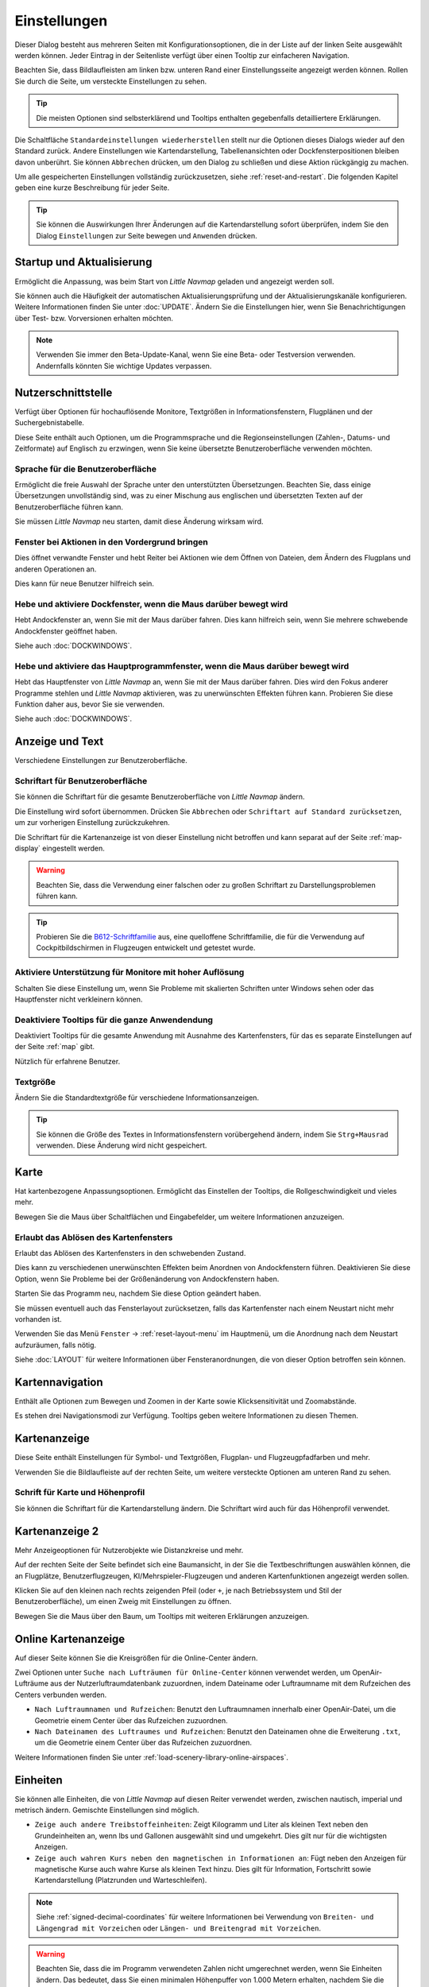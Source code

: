 |Options| Einstellungen
------------------------------

Dieser Dialog besteht aus mehreren Seiten mit Konfigurationsoptionen,
die in der Liste auf der linken Seite ausgewählt werden können. Jeder
Eintrag in der Seitenliste verfügt über einen Tooltip zur einfacheren
Navigation.

Beachten Sie, dass Bildlaufleisten am linken bzw. unteren Rand einer Einstellungsseite angezeigt werden können.
Rollen Sie durch die Seite, um versteckte Einstellungen zu sehen.

.. tip::

        Die meisten Optionen sind selbsterklärend und Tooltips enthalten gegebenfalls detailliertere Erklärungen.

Die Schaltfläche ``Standardeinstellungen wiederherstellen`` stellt nur
die Optionen dieses Dialogs wieder auf den Standard zurück. Andere
Einstellungen wie Kartendarstellung, Tabellenansichten oder
Dockfensterpositionen bleiben davon unberührt. Sie können ``Abbrechen``
drücken, um den Dialog zu schließen und diese Aktion rückgängig zu
machen.

Um alle gespeicherten Einstellungen vollständig zurückzusetzen, siehe
:ref:`reset-and-restart`. Die folgenden Kapitel geben
eine kurze Beschreibung für jeder Seite.

.. tip::

     Sie können die Auswirkungen Ihrer Änderungen auf die Kartendarstellung
     sofort überprüfen, indem Sie den Dialog ``Einstellungen`` zur Seite bewegen
     und ``Anwenden`` drücken.

.. _startup:

|Startup Icon| Startup und Aktualisierung
~~~~~~~~~~~~~~~~~~~~~~~~~~~~~~~~~~~~~~~~~~

Ermöglicht die Anpassung, was beim Start von *Little Navmap* geladen und
angezeigt werden soll.

Sie können auch die Häufigkeit der automatischen Aktualisierungsprüfung
und der Aktualisierungskanäle konfigurieren. Weitere Informationen
finden Sie unter :doc:`UPDATE`. Ändern Sie
die Einstellungen hier, wenn Sie Benachrichtigungen über Test- bzw. Vorversionen
erhalten möchten.

.. note::

    Verwenden Sie immer den Beta-Update-Kanal, wenn Sie eine Beta- oder Testversion verwenden.
    Andernfalls könnten Sie wichtige Updates verpassen.

.. _user-interface:

|User Interface Icon| Nutzerschnittstelle
~~~~~~~~~~~~~~~~~~~~~~~~~~~~~~~~~~~~~~~~~~

Verfügt über Optionen für hochauflösende Monitore, Textgrößen in
Informationsfenstern, Flugplänen und der Suchergebnistabelle.

Diese Seite enthält auch Optionen, um die Programmsprache und
die Regionseinstellungen (Zahlen-, Datums- und Zeitformate) auf
Englisch zu erzwingen, wenn Sie keine übersetzte Benutzeroberfläche
verwenden möchten.

Sprache für die Benutzeroberfläche
^^^^^^^^^^^^^^^^^^^^^^^^^^^^^^^^^^^^^^^^^^^^^^^^^^^^

Ermöglicht die freie Auswahl der Sprache unter den unterstützten Übersetzungen.
Beachten Sie, dass einige Übersetzungen unvollständig sind, was zu einer Mischung aus englischen und übersetzten Texten auf der Benutzeroberfläche führen kann.

Sie müssen *Little Navmap* neu starten, damit diese Änderung wirksam wird.

Fenster bei Aktionen in den Vordergrund bringen
^^^^^^^^^^^^^^^^^^^^^^^^^^^^^^^^^^^^^^^^^^^^^^^^^^^^^^^^^^^^^^^^^^^^^^^^^^^^^^^^^^^^^^^^^^^^

Dies öffnet verwandte Fenster und hebt Reiter bei Aktionen wie dem Öffnen von Dateien, dem Ändern des Flugplans und anderen Operationen an.

Dies kann für neue Benutzer hilfreich sein.

Hebe und aktiviere Dockfenster, wenn die Maus darüber bewegt wird
^^^^^^^^^^^^^^^^^^^^^^^^^^^^^^^^^^^^^^^^^^^^^^^^^^^^^^^^^^^^^^^^^^^^^^^^^^^^^^^^^^^^^^^^^^^^

Hebt Andockfenster an, wenn Sie mit der Maus darüber fahren. Dies kann hilfreich sein, wenn Sie mehrere schwebende Andockfenster geöffnet haben.

Siehe auch :doc:`DOCKWINDOWS`.

Hebe und aktiviere das Hauptprogrammfenster, wenn die Maus darüber bewegt wird
^^^^^^^^^^^^^^^^^^^^^^^^^^^^^^^^^^^^^^^^^^^^^^^^^^^^^^^^^^^^^^^^^^^^^^^^^^^^^^^^^^^^^^^^^^^^

Hebt das Hauptfenster von *Little Navmap* an, wenn Sie mit der Maus darüber fahren.
Dies wird den Fokus anderer Programme stehlen und *Little Navmap* aktivieren, was zu unerwünschten Effekten führen kann.
Probieren Sie diese Funktion daher aus, bevor Sie sie verwenden.

Siehe auch :doc:`DOCKWINDOWS`.

.. _display-and-text:

|Display and Text Icon| Anzeige und Text
~~~~~~~~~~~~~~~~~~~~~~~~~~~~~~~~~~~~~~~~~

Verschiedene Einstellungen zur Benutzeroberfläche.

Schriftart für Benutzeroberfläche
^^^^^^^^^^^^^^^^^^^^^^^^^^^^^^^^^^^^^^^^^^^^^^^^^^^^

Sie können die Schriftart für die gesamte Benutzeroberfläche von *Little Navmap* ändern.

Die Einstellung wird sofort übernommen. Drücken Sie ``Abbrechen`` oder ``Schriftart auf Standard zurücksetzen``, um zur vorherigen Einstellung zurückzukehren.

Die Schriftart für die Kartenanzeige ist von dieser Einstellung nicht betroffen und kann separat auf der Seite :ref:`map-display` eingestellt werden.

.. warning::

      Beachten Sie, dass die Verwendung einer falschen oder zu großen Schriftart zu Darstellungsproblemen führen kann.

.. tip::

        Probieren Sie die `B612-Schriftfamilie <https://b612-font.com/>`__ aus,
        eine quelloffene Schriftfamilie, die für die Verwendung auf Cockpitbildschirmen in Flugzeugen entwickelt und getestet wurde.


Aktiviere Unterstützung für Monitore mit hoher Auflösung
^^^^^^^^^^^^^^^^^^^^^^^^^^^^^^^^^^^^^^^^^^^^^^^^^^^^^^^^^^^^^^^

Schalten Sie diese Einstellung um, wenn Sie Probleme mit skalierten Schriften unter Windows sehen oder das Hauptfenster nicht verkleinern können.

Deaktiviere Tooltips für die ganze Anwendendung
^^^^^^^^^^^^^^^^^^^^^^^^^^^^^^^^^^^^^^^^^^^^^^^^^^^^

Deaktiviert Tooltips für die gesamte Anwendung mit Ausnahme des Kartenfensters, für das es separate Einstellungen auf der Seite :ref:`map` gibt.

Nützlich für erfahrene Benutzer.

Textgröße
^^^^^^^^^^^^^^^^^^^^^^^^^^^^^^^^^^^^^^^^^^^^^^^^^^^^

Ändern Sie die Standardtextgröße für verschiedene Informationsanzeigen.

.. tip::

   Sie können die Größe des Textes in Informationsfenstern vorübergehend ändern, indem Sie ``Strg+Mausrad`` verwenden.
   Diese Änderung wird nicht gespeichert.

.. _map:

|Map Icon| Karte
~~~~~~~~~~~~~~~~~~~~

Hat kartenbezogene Anpassungsoptionen. Ermöglicht das Einstellen der
Tooltips, die Rollgeschwindigkeit und vieles mehr.

Bewegen Sie die Maus über Schaltflächen und Eingabefelder, um weitere Informationen anzuzeigen.

.. _map-undock:

Erlaubt das Ablösen des Kartenfensters
^^^^^^^^^^^^^^^^^^^^^^^^^^^^^^^^^^^^^^^^

Erlaubt das Ablösen des Kartenfensters in den schwebenden Zustand.

Dies kann zu verschiedenen unerwünschten Effekten beim Anordnen von Andockfenstern führen.
Deaktivieren Sie diese Option, wenn Sie Probleme bei der Größenänderung von Andockfenstern haben.

Starten Sie das Programm neu, nachdem Sie diese Option geändert haben.

Sie müssen eventuell auch das Fensterlayout zurücksetzen, falls das Kartenfenster nach einem Neustart nicht mehr vorhanden ist.

Verwenden Sie das Menü ``Fenster`` -> :ref:`reset-layout-menu` im Hauptmenü, um die Anordnung nach dem
Neustart aufzuräumen, falls nötig.

Siehe :doc:`LAYOUT` für weitere Informationen über Fensteranordnungen, die von dieser Option betroffen sein können.

.. _map-navigation:

|Map Navigation Icon| Kartennavigation
~~~~~~~~~~~~~~~~~~~~~~~~~~~~~~~~~~~~~~~~~~~~~~~

Enthält alle Optionen zum Bewegen und Zoomen in der Karte sowie
Klicksensitivität und Zoomabstände.

Es stehen drei Navigationsmodi zur Verfügung. Tooltips geben weitere
Informationen zu diesen Themen.

.. _map-display:

|Map Display Icon| Kartenanzeige
~~~~~~~~~~~~~~~~~~~~~~~~~~~~~~~~

Diese Seite enthält Einstellungen für Symbol- und Textgrößen,
Flugplan- und Flugzeugpfadfarben und mehr.

Verwenden Sie die Bildlaufleiste auf der rechten Seite, um weitere versteckte Optionen am unteren Rand zu sehen.

Schrift für Karte und Höhenprofil
^^^^^^^^^^^^^^^^^^^^^^^^^^^^^^^^^^^^^^^^

Sie können die Schriftart für die Kartendarstellung ändern. Die Schriftart wird auch für das Höhenprofil verwendet.

.. _map-display-2:

|Map Display 2 Icon| Kartenanzeige 2
~~~~~~~~~~~~~~~~~~~~~~~~~~~~~~~~~~~~~

Mehr Anzeigeoptionen für Nutzerobjekte wie Distanzkreise und mehr.

Auf der rechten Seite der Seite befindet sich eine Baumansicht, in der
Sie die Textbeschriftungen auswählen können, die an Flugplätze,
Benutzerflugzeugen, KI/Mehrspieler-Flugzeugen und anderen
Kartenfunktionen angezeigt werden sollen.

Klicken Sie auf den kleinen nach rechts zeigenden Pfeil (oder ``+``, je nach Betriebssystem und Stil der Benutzeroberfläche), um einen Zweig mit Einstellungen zu öffnen.

Bewegen Sie die Maus über den Baum, um Tooltips mit weiteren Erklärungen anzuzeigen.

.. _map-display-online:

|Map Display Online Icon| Online Kartenanzeige
~~~~~~~~~~~~~~~~~~~~~~~~~~~~~~~~~~~~~~~~~~~~~~~

Auf dieser Seite können Sie die Kreisgrößen für die Online-Center ändern.

Zwei Optionen unter ``Suche nach Lufträumen für Online-Center`` können
verwendet werden, um OpenAir-Lufträume aus der Nutzerluftraumdatenbank
zuzuordnen, indem Dateiname oder Luftraumname mit dem Rufzeichen des Centers
verbunden werden.

-  ``Nach Luftraumnamen und Rufzeichen``: Benutzt den Luftraumnamen
   innerhalb einer OpenAir-Datei, um die Geometrie einem Center über das Rufzeichen zuzuordnen.
-  ``Nach Dateinamen des Luftraumes und Rufzeichen``: Benutzt den
   Dateinamen ohne die Erweiterung ``.txt``, um die Geometrie
   einem Center über das Rufzeichen zuzuordnen.

Weitere Informationen finden Sie unter :ref:`load-scenery-library-online-airspaces`.

.. _units:

|Units Icon| Einheiten
~~~~~~~~~~~~~~~~~~~~~~~~~~~~~~

Sie können alle Einheiten, die von *Little Navmap* auf diesen
Reiter verwendet werden, zwischen nautisch, imperial und metrisch
ändern. Gemischte Einstellungen sind möglich.

-  ``Zeige auch andere Treibstoffeinheiten``: Zeigt Kilogramm und Liter
   als kleinen Text neben den Grundeinheiten an, wenn lbs und Gallonen
   ausgewählt sind und umgekehrt. Dies gilt nur für die wichtigsten
   Anzeigen.
-  ``Zeige auch wahren Kurs neben den magnetischen in Informationen an``:
   Fügt neben den Anzeigen für magnetische Kurse auch wahre Kurse
   als kleinen Text hinzu. Dies gilt für Information, Fortschritt sowie
   Kartendarstellung (Platzrunden und Warteschleifen).

.. note::

       Siehe :ref:`signed-decimal-coordinates` für weitere Informationen bei Verwendung von ``Breiten- und Längengrad mit Vorzeichen``
       oder ``Längen- und Breitengrad mit Vorzeichen``.

.. warning::

      Beachten Sie, dass die im Programm verwendeten Zahlen nicht umgerechnet werden, wenn Sie
      Einheiten ändern. Das bedeutet, dass Sie einen minimalen Höhenpuffer
      von 1.000 Metern erhalten, nachdem Sie die Einstellung ``Höhe`` von
      Fuß auf Meter geändert haben. Dies gilt auch für die Flugplanhöhe. Deshalb sollten Sie
      nicht vergessen, diese Zahlen nach dem Wechsel der Einheiten anzupassen.

.. _simulator-aircraft:

|Simulator Aircraft Icon| Simulatorflugzeug
~~~~~~~~~~~~~~~~~~~~~~~~~~~~~~~~~~~~~~~~~~~~

Ermöglicht die Änderung verschiedener Aspekte rund um die Anzeige des Benutzerflugzeugs
während des Fluges. Alle Einstellungen, die zu einer flüssigeren Darstellung des Flugzeugs führen, verbrauchen mehr CPU-Leistung und können möglicherweise zu Stottern im Simulator führen.

.. _aircraft-centering-options:

Zentrieren des Nutzerflugzeuges
^^^^^^^^^^^^^^^^^^^^^^^^^^^^^^^^^^^^^^^^^^^^^^^^^^^^

In diesem Kapitel werden die verschiedenen Optionen zum Ändern der Kartenaktualisierungen während des Fluges erläutert.
Die Idee ist, das manuelle Rollen oder Zoomen während des Steuerns des Flugzeugs so weit wie möglich zu reduzieren.

Lesen Sie die folgenden Kapitel, wenn Sie das Verhalten verwirrend finden (z.B. Karte springt unerwartet). Ansonsten belassen Sie die Standardwerte.

.. _simulator-aircraft-center-wp:

Zentriere Karte auf Flugzeug und nächsten Wegpunkt des Flugplanes
'''''''''''''''''''''''''''''''''''''''''''''''''''''''''''''''''''''''''

Standardmäßig aktiviert.

Die Karte wird gezoomt, um sowohl das Flugzeug als auch den nächsten aktiven Wegpunkt
auf dem Flugplan anzuzeigen, wenn dies während des Fluges aktiviert ist. *Little Navmap* verwendet
mehrere Kriterien, um die Kartenaktualisierung in diesem Modus zu minimieren.

Die Karte fällt auf den Standardmodus der einfachen Zentrierung des
Flugzeugs zurück, wenn eine der folgenden Bedingungen erfüllt ist:

- Kein Flugplan geladen.
- Das Luftfahrzeug befindet sich am Boden (kein aktiver magentafarbener Abschnitt).
- Die Entfernung des Luftfahrzeugs zum Flugplan beträgt mehr als 40 NM (der aktive magentafarbene Abschnitt verschwindet).

.. _simulator-aircraft-move-constantly:

Boxmodus nicht zum Folgen des Flugzeuges verwenden. Karte konstant bewegen.
'''''''''''''''''''''''''''''''''''''''''''''''''''''''''''''''''''''''''''''''

Standardmäßig deaktiviert.

Die Karte wird dem Flugzeug ständig folgen, wenn sie aktiviert ist. Dies wird auch für ``Zentriere Karte auf Flugzeug und nächsten Wegpunkt des Flugplanes`` verwendet.

Diese Option bewirkt, dass *Little Navmap* während des Fluges mehr CPU-Ressourcen verbraucht.

.. _simulator-aircraft-scroll-box:

Größe der Scrollbox für das Simulatorflugzeug (Prozent von Kartengröße)
'''''''''''''''''''''''''''''''''''''''''''''''''''''''''''''''''''''''''

Kleinere Werte halten das Flugzeug zentriert und bewegen die Karte häufiger. Größere Werte aktualisieren die Karte nur, wenn das Flugzeug die Kartengrenze erreicht.

Diese Einstellung wird nur verwendet, wenn die einfache Flugzeugzentrierung aktiviert ist. Siehe oben für Details.

.. _simulator-aircraft-keep-active:

Zurück zum aktiven Abschnitt in der Flugplantabelle nach der Zeit unten
'''''''''''''''''''''''''''''''''''''''''''''''''''''''''''''''''''''''''

Der aktive (magentafarbene) Flugplanabschnitt wird an den Anfang der Flugplantabelle verschoben, wenn eine neuer Abschnitt aktiviert wird und es für den angegebenen Zeitraum keine Interaktion mit der Tabelle gibt.

.. _simulator-aircraft-clear-selection:

Lösche Auswahl in der Flugplantabelle nach untenstehender Zeit
'''''''''''''''''''''''''''''''''''''''''''''''''''''''''''''''''''''''''

Die Auswahl in der Flugplantabelle und die Hervorhebungen auf der Karte werden gelöscht, wenn für die angegebene Zeitspanne keine Interaktion mit der Tabelle stattgefunden hat.

.. _simulator-aircraft-allow-scroll-zoom:

Scrollen und Zoomen in der Karte erlauben und nach der Zeit unten zum Flugzeug zurück springen
''''''''''''''''''''''''''''''''''''''''''''''''''''''''''''''''''''''''''''''''''''''''''''''''''

Standardmäßig aktiviert.

Diese Einstellung ermöglicht es dem Benutzer, sich auf der Karte zu bewegen.

Die beiden folgenden Punkte erklären das Verhalten des Programms in Abhängigkeit davon, ob diese Option aktiviert ist oder nicht.

#. **Scrollen zulassen aktiv:**

   Die Karte wird aufhören, dem Flugzeug für die angegebene Zeit zu folgen, wenn der Benutzer
   eine Interaktion mit der Karte durchführt, wie z.B. Rollen oder Zoomen. Sie können
   so schnell das Ziel oder Ihren Gesamtfortschritt überprüfen.
   Nachdem Sie aufgehört haben, sich zu bewegen, folgt *Little Navmap* wieder Ihrem
   Flugzeug.

   Diese Option wird auch in :doc:`PROFILE` verwendet.

   .. note::

        Beachten Sie, dass spezielle Gesten erkannt werden, wenn Sie den einfachen Flugzeug-Zentrierungs-Modus verwenden
        (``Karte auf Flugzeug und nächsten Flugplanwegpunkt zentrieren`` deaktiviert) oder wenn *Little Navmap*
        auf diesen Modus zurückgreift (siehe oben):

        #. Das Benutzen des Mausrades, der ``+`` und ``-`` Taste oder einer anderen Methode **zum Zoomen** behält den Zoomabstand bei. Das Flugzeug ist immer noch zentriert, aber der
           neue Zoom-Abstand wird verwendet.
        #. Um sich umzusehen, indem man **zuerst** die Kartenansicht mit der Maus, den Cursor
           Tasten oder einer anderen Bewegung ändert:
           Dadurch wird die letzte Position **und** der Zoom-Abstand gespeichert.
           Sie können beliebige Kartenbewegungen durchführen und *Little Navmap* springt zurück zur
           die letzte Position und stellt die Zoomdistanz wieder her, bei der Sie die Bewegung begonnen haben.

        Das Gleiche gilt ab Punkt zwei, wenn Sie zu Flugplätze, Navigationshilfen oder
        andere Objekte per Doppelklick, Kontextmenü (``Auf der Karte zeigen``) oder Karten
        Link anschauen.

   Schalten Sie |Center Aircraft| ``Flugzeug zentrieren`` ein und aus, wenn Sie feststellen, dass
   die Karte an die falsche Position zurückspringt.

#. **Scrolling nicht aktiv zulassen:**

   Die Karte folgt ständig dem Flugzeug und erlaubt keine Bewegung von ihm weg.

   Die Flugzeugzentrierung wird ausgeschaltet, wenn Sie eine der
   folgenden Funktionen benutzen:

   - Doppelklicken in eine Tabellenansicht oder Kartendarstellung, um einen Flugplatz
     oder eine Navigationshilfe anzuzeigen.
   - Kontextmenüpunkt ``Auf der Karte anzeigen``.
   - ``Gehe zur Heimposition`` oder ``Gehe zum Zentrum der Distanzsuche``.
   - Link ``Karte`` im ``Informations``-Dockfenster.
   - ``Flugplan anzeigen``, wenn manuell ausgewählt, oder automatisch nach
     Laden eines Flugplans.
   - Zentrieren einer Google Earth KML/KMZ-Datei nach dem Laden

   Dies erlaubt eine schnelle Inspektion eines Flugplatzes oder einer Navigationshilfe während des Fluges. Um
   das Flugzeug wieder anzuzeigen, verwenden Sie ``Map Position Back`` (:ref:`map-position-back-forward`) oder aktivieren Sie
   :ref:`center-aircraft` wieder.

Springe nach dieser Zeit zum Flugzeug zurück und nehme Flugzeugverfolgung wieder auf
''''''''''''''''''''''''''''''''''''''''''''''''''''''''''''''''''''''''''''''''''''''''''

Zeit, bis die Flugzeugverfolgung nach einer beliebigen Karteninteraktion wie Scrollen oder Zoomen wieder aktiviert wird.


.. _flight-plan:

|Flight Plan| Flugplan
~~~~~~~~~~~~~~~~~~~~~~

Hier können Sie Einstellungen für die Flugplanberechnung vornehmen oder
den Standarddateinamen für das Speichern von Flugplänen ändern.


.. _flight-plan-avoid-overwrite:

Überschreiben von Flugplänen mit veränderten Start und Ziel vermeiden
^^^^^^^^^^^^^^^^^^^^^^^^^^^^^^^^^^^^^^^^^^^^^^^^^^^^^^^^^^^^^^^^^^^^^^^^^^^^^^^^^^^^^^^^^^^^^^^^

Aktivieren Sie diese Option, um das Überschreiben von LNMPLN-Dateien mit falschen Flugplänen nach einer Änderung von Abflug, Ziel oder einem anderen in der Flugplandatei verwendeten Parameter zu vermeiden.

Der Dialog :ref:`save-flight-plan-as` wird angezeigt, anstatt den aktuellen Flugplan zu überschreiben, wenn Sie z.B. die Route umkehren.

.. _Flugplan-Muster:

Muster für Standardflugplannamen
^^^^^^^^^^^^^^^^^^^^^^^^^^^^^^^^^^^^^^^^^^^^^^^^^^^^^^^^^^^^^^^^^^^^^^^^^^^^^^

Ermöglicht das Anpassen des Standard-Dateinamens, der beim ersten Speichern von LNMPLN und beim Export einiger Formate vorgeschlagen bzw. benutzt wird.

Fehlermeldungen und ein Beispiel werden unterhalb des Eingabefeldes angezeigt.

Dies gilt für neue Dateinamen beim Speichern von LNMPLN, FSX, Prepar3D, FlightGear oder MSFS Flugplänen.
Die Dateisuffixe wie ``.lnmpln``, ``.pln`` oder ``.fgfp`` werden automatisch angehängt.

Exportformate wie X-Plane FMS, die einen bestimmten Kurznamen benötigen, halten sich nicht an diese Einstellung.

Beachten Sie, dass bei PLN-Dateien für den Microsoft Flight Simulator 2020 die Sonderzeichen wie Umlaute entfernt werden, da der Simulator Dateien mit diesen als Teil des Namens nicht laden kann.

Der Standardwert ist ``PLANTYPE DEPARTNAME (DEPARTIDENT) bis DESTNAME (DESTIDENT)``.

Das Eingabefeld fällt auf den Standardwert zurück, wenn es leer gelassen wird oder Fehler enthält.

Die folgenden Variablen werden erkannt:

- ``PLANTYPE``: Text ``IFR`` oder ``VFR`` in Abhängigkeit von :ref:`flight-plan-type`.
- ``DEPARTIDENT``: Kennung des Startflugplatzes
- ``ABFLUGNAME``: Name des Startflugplatzes
- ``DESTIDENT``: Zielflugplatz Kennung-Code
- ``ZIELNAME``: Name des Zielflugplatzes
- ``CRUISEALT``: Reiseflughöhe in der gewählten Einheit (Meter oder Fuß).

Alle Variablen müssen in Großbuchstaben eingegeben werden.

Kurz
'''''''''''''''

Diese Schaltfläche setzt das Muster der Flugplandatei auf den Kurznamen ``DEPARTIDENT DESTIDENT``.

Beispiel: ``EDDF LIRF.lnmpln``.

Lang
'''''''''''''''''''

Diese Schaltfläche setzt das Muster der Flugplandatei auf den langen Namen ``PLANTYPE DEPARTNAME (DEPARTIDENT) to DESTNAME (DESTIDENT)``.

Beispiel: ``IFR Frankfurt am Main (EDDF) nach Fiumicino (LIRF).lnmpln``.

Ignoriere Deklinationswerte von Funknavigationshilfen
^^^^^^^^^^^^^^^^^^^^^^^^^^^^^^^^^^^^^^^^^^^^^^^^^^^^^^^^^^^^^^^^^^^^^^^^^^^^^^

Dies betrifft die Berechnung des magnetischen Kurses in Flugplänen.

*Little Navmap* berechnet den magnetischen Kurs basierend auf der Umgebung und ignoriert den VOR-Deklinationswert, wenn diese Option aktiviert ist.
Die Stationsdeklination wird normalerweise verwendet, wenn ein Kurs **zu** und **von** einem VOR berechnet wird.

Dies kann zu falschen Kurswerten führen, wenn die Kalibrierung eines VORs sehr alt ist und sich von der Deklination in der Umgebung unterscheidet.
Letztere wird aus Simulatordateien abgeleitet oder auf Basis des (`WMM <https://en.wikipedia.org/wiki/World_Magnetic_Model>`__) berechnet.

Benutzen Sie diese Einstellung, wenn Sie sich beim Fliegen auf GPS verlassen.

Siehe auch :ref:`flightplan-magnetic-declination`.

.. _weather:

|Weather| Wetter
~~~~~~~~~~~~~~~~

Wählen Sie, welche Wetterdienste verwendet werden sollen, um METAR für Flugplätze im Informationsfenster und in den Karten-Tooltips zu holen und anzuzeigen.

Der Wettertyp ``Flugsimulator`` zeigt entweder das Wetter aus der FSX- oder P3D-Verbindung oder aus der X-Plane Wetterdatei ``METAR.rwx`` an.

Beachten Sie, dass dies für den Microsoft Flight Simulator 2020 nicht unterstützt wird.

Das Wetter für einen Dienst wird nicht heruntergeladen, wenn Sie den Dienst für Tooltips und Informationsfelder deaktivieren.

Das Online-Wetter wird alle zehn Minuten heruntergeladen und aktualisiert.

.. _weather-files:

|Weather Files| Wetterdateien
~~~~~~~~~~~~~~~~~~~~~~~~~~~~~~

*Active Sky* kann nur ausgewählt werden, wenn entweder *Active Sky
Next*, *AS16* oder *Active Sky for Prepar3D v4* installiert sind oder
die Wetterdatei direkt ausgewählt wird. Die direkte Auswahl der
Wetterdatei für *Active Sky* kann nützlich sein, wenn Sie ein vernetztes
Setup ausführen. Verwenden Sie Windows-Freigaben oder einen
Cloud-Service, um Zugriff vom Netzwerkcomputer auf die Datei zu
erhalten.

Die URLs verschiedener Wetterdienste können geändert werden, wenn Sie
eine andere Quelle verwenden möchten. In der Regel besteht keine
Notwendigkeit, diese Werte zu ändern.

Sie können den Pfad zur X-Plane-Wetterdatei ändern, wenn Sie diese über
eine Netzwerkfreigabe auf einen entfernten Computer laden möchten.

Mit den Test-Schalflächen für die Online-Wetterdienste kann auch
herausgefunden werden, ob *Little Navmap* eine Verbindung zum Internet
herstellen kann. Überprüfen Sie Ihre Firewall-Einstellungen, wenn diese
fehlschlagen.

Standarwerte für die Web-Adressen:

-  NOAA Wetter-Adresse: ``https://tgftp.nws.noaa.gov/data/observations/metar/cycles/%1Z.TXT``
-  VATSIM Wetter-Adresse: ``https://metar.vatsim.net/metar.php?id=ALL``
-  IVAO Wetter-Adresse: ``http://wx.ivao.aero/metar.php``
-  NOAA Wind-Adresse: ``https://nomads.ncep.noaa.gov/cgi-bin/filter_gfs_1p00.pl``

.. note::

     Einige Dienste können in seltenen Fällen für Stunden oder sogar ein oder zwei Tage unterbrochen sein.
     *Little Navmap* zeigt Fehlermeldungen an, wenn dies der Fall ist.

     Überprüfen Sie Ihren Internetzugang, aber ignorieren Sie diese Meldungen ansonsten, wenn das Problem längere Zeit nicht auftritt.

.. _online-flying:

|Online Flying| Online fliegen
~~~~~~~~~~~~~~~~~~~~~~~~~~~~~~

Auf dieser Seite können Sie die Einstellungen für
Online-Netzwerke ändern.

Eine Übersicht finden Sie unter :doc:`ONLINENETWORKS`.

.. _online-service:

Onlinedienste
^^^^^^^^^^^^^

.. _online-service-none:

Keine
'''''

Deaktiviert alle Online-Dienste und blendet alle zugehörigen
Reiter, Menüpunkte und Schaltflächen in der Symbolleiste
aus. Es werden keine Downloads durchgeführt.

.. _online-service-vatsim:

VATSIM
''''''

Verwendet die vordefinierte Konfiguration für das Netzwerk
`VATSIM <https://www.vatsim.net>`__. Es sind keine weiteren
Einstellungen erforderlich.

Die Aktualisierungsrate hängt von der Konfiguration ab und beträgt in
der Regel drei Minuten.

.. _online-service-ivao:

IVAO
''''

Verwendet die vordefinierte Konfiguration für das Netzwerk
`IVAO <https://ivao.aero>`__. Es sind keine weiteren Einstellungen
erforderlich.

Die Aktualisierungsrate hängt von der Konfiguration ab und beträgt in
der Regel drei Minuten.

.. _online-service-pilotedge:

PilotEdge
'''''''''

Konfiguration für das Netzwerk `PilotEdge <https://www.pilotedge.net/>`__.

.. _online-service-custom-status:

Eigener mit Statusdatei
'''''''''''''''''''''''

Diese Option ermöglicht die Verbindung zu einem privaten Netzwerk und
lädt beim Start eine Datei ``status.txt`` herunter, die weitere Verweise zu
z.B. der Datei ``whazzup.txt`` enthält.

.. _online-service-custom-whazzup:

Eigener
'''''''''

Diese Option ermöglicht die Verbindung zu einem privaten Netzwerk und
lädt regelmäßig eine Datei ``whazzup.txt`` herunter, die Informationen
über Online-Kunden/Flugzeuge und Online-Zentren/ATC enthält.

.. _online-service-settings:

Web-Adressen
^^^^^^^^^^^^^

.. _online-service-settings-status-url:

URL Status-Datei
''''''''''''''''

URL der Datei ``status.txt``. Sie können auch einen lokalen Pfad wie
``C:\Users\YOURUSERNAME\Documents\status.txt`` verwenden.

Diese Datei wird erst beim Start des Programms heruntergeladen.

Eine Schaltfläche ``Test`` ermöglicht es, zu überprüfen, ob die URL gültig
ist und zeigt die ersten Zeilen der heruntergeladenen Textdatei an. Der Test
funktioniert nicht mit lokalen Pfaden.

Das Format der Statusdatei wird in der IVAO-Dokumentationsbibliothek
erläutert:
`Statusdateiformat <https://doc.ivao.aero/apidocumentation:whazzup:statusfileformat>`__.

.. _online-service-settings-whazzup-url:

URL Whazzup-Datei
'''''''''''''''''

URL der Datei ``whazzup.txt``. Sie können auch einen lokalen Pfad wie
``C:\Users\YOURUSERNAME\Documents\whazzup.txt`` verwenden.

Diese Datei wird entsprechend der eingestellten Aktualisierungsrate
heruntergeladen.

Eine Schaltfläche ``Test`` ermöglicht es, zu überprüfen, ob die URL gültig ist.
Der Test funktioniert nicht mit lokalen Pfaden.

Das Whazzup-Dateiformat wird in der IVAO-Dokumentationsbibliothek
erläutert: `Whazzup
Dateiformat <https://doc.ivao.aero/apidocumentation:whazzup:fileformat>`__.

**Beispiel für eine** ``whazzup.txt`` **Datei:**

.. code-block:: none
   :caption: ``whazzup.txt`` example
   :name: whazzup-example

    !GENERAL
    VERSION = 1
    RELOAD = 1
    UPDATE = 20181126131051
    CONNECTED CLIENTS = 1
    CONNECTED SERVERS = 41

    !CLIENTS
    :N51968:N51968:PILOT::48.2324:-123.1231:119:0:Aircraft::::::::1200::::VFR:::::::::::::::JoinFS:::::::177:::

    !SERVERS
    ...

.. _online-service-settings-update:

Updateintervall
'''''''''''''''

Legt die Aktualisierungsrate fest, die definiert, wie oft die Datei
``whazzup.txt`` heruntergeladen wird.

Die zulässigen Werte liegen zwischen 5 und 1800 Sekunden, wobei 180s die
Voreinstellung sind.

Sie können kleinere Aktualisierungsraten für private Online-Netzwerke
verwenden, um die Aktualisierung der Kartendarstellung zu verbessern.

.. warning::

        Verwenden Sie für offizielle Online-Netzwerke keine Aktualisierungsraten, die
        kleiner als zwei Minuten sind. Diese können die Anwendung
        Ihre Internetadresse blockieren, wenn die Downloads zu groß
        sind.

.. _online-service-settings-format:

Format
''''''

``IVAO`` oder ``VATSIM``. Hängt von dem Format ab, das von Ihrem
privaten Netzwerk verwendet wird. Probieren Sie beide Optionen aus, wenn Sie unsicher sind oder seltsame Effekte sehen, wie z.B. dass alle Flugzeuge nach Norden zeigen.

.. _web-server:

|Web Server| Web Server
~~~~~~~~~~~~~~~~~~~~~~~

Konfigurationsoptionen für den internen Webserver von *Little Navmap*.

-  ``Basisverzeichnis für Dokumente``: Das Stammverzeichnis der
   Webserver-Seiten. Ändern Sie dies nur, wenn Sie einen
   benutzerdefinierten Webserver mit Ihren eigenen Stylesheets und
   eigenen HTML-Templates betreiben möchten.
-  ``Verzeichnis auswählen ...``: Wählen Sie das Stammverzeichnis aus.
   *Little Navmap* zeigt eine Warnung an, wenn keine ``index.html``
   Datei im Stammverzeichnis gefunden wird.
-  ``Portnummer``: Standard 8965. Das bedeutet, dass Sie in Ihrem
   Browser z.B. die Adresse ``http://localhost:8965/`` verwenden müssen, um
   auf die Webseite von *Little Navmap* zuzugreifen. Ändern Sie
   diesen Wert, wenn Sie Fehler wie
   ``Kann Server nicht starten. Die angegebene Adresse ist bereits in Gebrauch.``
   erhalten.
-  ``Verschlüsselte Verbindung (HTTPS / SSL)``: Verschlüsselte
   Verbindungen verwenden ein vorberechnetes, selbstsigniertes
   Zertifikat, das mit *Little Navmap* geliefert wird. Ein Browser zeigt
   bei Verwendung dieses Zertifikats eine Fehlermeldung an und fordert
   das Hinzufügen einer Sicherheitsausnahme. Zum Beispiel ist die
   verschlüsselte Adresse ``https://localhost:8965/``. Die Erstellung
   eines selbstsignierten Zertifikats ist recht komplex. Schauen Sie
   sich die verschiedenen Webartikel an, indem Sie nach
   ``Selbstsigniertes Zertifikat selbst erstellen`` suchen.
-  ``Webserver stoppen``: Starten oder stoppen Sie den Server, um die
   oben genannten Änderungen zu testen. Der Serverstatus (läuft oder
   läuft nicht) wird durch Drücken von ``Abbrechen`` im Optionsdialog
   auf den vorherigen Zustand zurückgesetzt.
-  Beschriftung
   ``Webserver läuft unter http://my-computer:8965 (IP-Adresse http://192.168.1.1:8965)``:
   Zeigt zwei Verweise zum Webserver an. Wenn Sie auf eine der beiden Verweise
   klicken, wird die Seite in Ihrem Standardbrowser geöffnet. Sie können
   den Verweise zur IP-Adresse immer dann ausprobieren, wenn der erste Verweise mit
   dem Computernamen nicht funktioniert.

Detaillierte Informationen finden Sie unter :doc:`WEBSERVER`.

.. _cache:

|Cache and Files| Zwischenspeicher und Dateien
~~~~~~~~~~~~~~~~~~~~~~~~~~~~~~~~~~~~~~~~~~~~~~

.. _cache-map-display:

Kartenanzeige
^^^^^^^^^^^^^^^^^^^^^^

Hier können Sie die Zwischenspeicher-Größe im RAM und auf der Festplatte ändern.
Die Zwischenspeicher werden verwendet, um die heruntergeladenen Bildkacheln von
den Online-Karten wie der *OpenStreetMap* oder *OpenTopoMap* zu
speichern.

Alle Bildkacheln verfallen nach zwei Wochen und werden dann von den
Onlinediensten wieder nachgeladen.

Beachten Sie, dass eine Reduzierung der Größe oder das Löschen des
Festplattenzwischenspeichers im Hintergrund erfolgt und einige Zeit dauern kann.

Der RAM-Zwischenspeicher hat eine Mindestgröße von 100 MB und eine Maximalgröße von
2 GB.

Der Festplatten-Zwischenspeicher hat eine Mindestgröße von 500 MB und eine
Maximalgröße von 8 GB.

.. _cache-elevation:

GLOBE Höhenddaten installieren
^^^^^^^^^^^^^^^^^^^^^^^^^^^^^^^^^^^^^^^^^^^^^^^^^^^^^^^^^^^^^^^^^^

Die Online-Höhendaten, die standardmäßig verwendet werden, enthalten mehrere bekannte Fehler.
Es wird daher empfohlen, die frei herunterladbaren GLOBE-Offline-Höhendaten zu verwenden.

Im unteren Teil der Seite ``Zwischenspeicher und Dateien`` im Einstellungsdialog können Sie die Höhendaten aus dem `GLOBE - Global Land One-km Base Elevation Project <https://ngdc.noaa.gov/mgg/topo/globe.html>`__ installieren.

Folgen Sie den folgenden Anweisungen, um die GLOBE-Höhendaten zu installieren:

#.  Klicken Sie auf den Link im Dialog oder klicken Sie `hier <https://ngdc.noaa.gov/mgg/topo/globe.html>`__ um die Seite zu öffnen. Klicken Sie auf der Webseite auf ``Get data`` und dann auf ``Any or all 16 tiles"``. Klicken Sie dann auf ``All Tiles in One .zip file``, um die Datei herunterzuladen.

    Der direkte Download-Link ist `all10g.zip <https://ngdc.noaa.gov/mgg/topo/DATATILES/elev/all10g.zip>`__.
#.  Entpacken Sie die heruntergeladene Datei ``all10g.zip`` an einen beliebigen Ort wie ``...\Dokumente\Little Navmap\GLOBE``.
    Sie können auch den Ordner verwenden, der vom Dialog :doc:`FOLDERS` vorgeschlagen wird.
    Als Ergebnis erhalten Sie einen Ordner ``all10``, der die Dateien ``a10g`` bis ``p10g`` enthält.
#.  Wählen Sie ``Nutze Offline GLOBE Höhendaten`` im Einstellungsdialog von *Little Navmap*.
#.  Wählen Sie nun das entpackte Verzeichnis ``all10`` über die Schaltfläche ``GLOBE Verzeichnis auswählen ...`` auf dieser Optionsseite aus.
    Die Beschriftung im Optionsdialog zeigt einen Fehler an, wenn der Pfad nicht korrekt ist.
#.  Klicken Sie auf ``Ok``, wenn der Pfad erkannt wurde und die Beschriftung unten ``Verzeichnis und Dateien sind gültig.`` anzeigt.

.. _cache-user-airspaces:

Nutzerlufträume
^^^^^^^^^^^^^^^

Sie können den Pfad zum Laden der Benutzerlufträume und die zu lesenden
Dateiendungen auswählen. *Little Navmap* liest alle OpenAir-Dateien mit
der angegebenen Erweiterung im ausgewählten Verzeichnis rekursiv in die
Benutzerdatenbank.

Sie können mehr als eine Dateierweiterung über eine durch Leerzeichen
getrennte Liste bereitstellen.

Siehe auch
:ref:`load-scenery-library-user-airspaces` und
:ref:`load-user-airspaces`.

.. _scenery-library-database:

|Scenery Library Database Icon| Szeneriebibliothek
~~~~~~~~~~~~~~~~~~~~~~~~~~~~~~~~~~~~~~~~~~~~~~~~~~~

Ermöglicht das Laden der Datenbank der Szenerie-Bibliothek zu
konfigurieren.

Beachten Sie, dass diese Pfade für alle Flugsimulatoren, FSX, P3D, MSFS und
X-Plane gelten.

Sie müssen die Szeneriebibliothek neu laden, damit die Änderungen wirksam
werden.

.. _scenery-library-database-exclude:

Pfad auswählen, der vom Laden ausgeschlossen werden soll
^^^^^^^^^^^^^^^^^^^^^^^^^^^^^^^^^^^^^^^^^^^^^^^^^^^^^^^^

Alle Verzeichnisse, einschließlich der Unterverzeichnisse in dieser
Liste, werden beim Laden der Szeneriebibliothek in die *Little Navmap*
Datenbank ausgelassen. Sie können diese Liste auch verwenden, um das
Laden der Datenbank zu beschleunigen, indem Sie Verzeichnisse
ausschließen, die keine Flugplätze oder Navigationsdaten enthalten
(Landklassen, Höhendaten und andere).

Sie können auch ``BGL``- oder ``DAT``-Dateien bei Bedarf ausschließen.

Beachten Sie, dass Sie in den Datei- oder Verzeichnisdialogen mehr als
einen Eintrag auswählen können.

Wählen Sie einen oder mehrere Einträge in der Liste aus und klicken Sie
auf ``Löschen``, um sie dann aus der Liste zu löschen.

.. tip::

      Sie können in den Datei- oder Verzeichnisdialogen mehr als einen Eintrag auswählen, um mehrere Einträge auf einmal hinzuzufügen.

.. _scenery-library-database-exclude-add-on:

Pfad auswählen, der von der Add-On Erkennung ausgeschlossen werden soll
^^^^^^^^^^^^^^^^^^^^^^^^^^^^^^^^^^^^^^^^^^^^^^^^^^^^^^^^^^^^^^^^^^^^^^^

**FSX/P3D:** Alle Szeneriedaten, die außerhalb des Verzeichnisses des
Basis-Flugsimulators ``Scenery`` gefunden werden, gelten als Add-on und
werden auf der Karte hervorgehoben sowie bei der Suche nach Add-ons
berücksichtigt.

**X-Plane:** Alle Flugplätze, die das Attribut ``3D`` gesetzt haben, gelten als
Add-On-Flugplätze und werden entsprechend markiert.

**Microsoft Flight Simulator 2020**: Alle Flugplätze in den Ordnern ``...\Community``,
``...\Official\OneStore`` oder ``...\Official\Steam`` werden als Add-on Flugplatz markiert.

Sie können diese Liste verwenden, um dieses Verhalten zu ändern.

Add-ons, wie *Orbx FTX Vector* oder *fsAerodata* fügen Szenerdateien
hinzu, die bestimmte Aspekte von Flugplätzen wie Höhe, magnetische
Missweisung oder andere korrigieren. Alle diese Flugplätze werden als
Add-On-Flugplätze erkannt, da alle ihre Dateien nicht im Verzeichnis des
Basis-Flugsimulators ``Scenery`` gespeichert sind.

Fügen Sie die entsprechenden Verzeichnisse oder Dateien in diese Liste
ein, um zu vermeiden, dass diese Flugplätze unerwünscht als Add-Ons
hervorgehoben werden.

.. figure:: ../images/optionscenery.jpg

      Seite ``Szeneriebibliothek`` mit drei
      Verzeichnissen und drei Dateien, die vom Laden ausgeschlossen sind, und
      zwei Verzeichnissen, die von der Add-On-Erkennung ausgeschlossen sind.

Beispiele
^^^^^^^^^^^^^^^^^^^^^^^^^^^^^^^^^^^^^^^^^^^^^^^^^^^^^^^^

Vorausgesetzt, Ihr Simulator ist installiert in ``C:\Games\FSX``.

ORBX Vector
'''''''''''

Schließt die folgenden Verzeichnisse von der Add-On-Erkennung aus.
Schließen Sie diese nicht vom Laden aus, da Sie dann falsche
Flugplatzhöhen vorfinden können.

-  ``C:\Games\FSX\ORBX\FTX_VECTOR\FTX_VECTOR_AEC``
-  ``C:\Games\FSX\ORBX\FTX_VECTOR\FTX_VECTOR_APT``

Flight1 Ultimate Terrain Europe
'''''''''''''''''''''''''''''''

Schließt diese Verzeichnisse vom Laden aus, um den Ladevorgang zu
beschleunigen:

-  ``C:\Games\FSX\Scenery\UtEurAirports``
-  ``C:\Games\FSX\Scenery\UtEurGP``
-  ``C:\Games\FSX\Scenery\UtEurLights``
-  ``C:\Games\FSX\Scenery\UtEurRail``
-  ``C:\Games\FSX\Scenery\UtEurStream``
-  ``C:\Games\FSX\Scenery\UtEurWater``

ORBX Regions
''''''''''''

Schließt diese Verzeichnisse vom Laden aus:

-  ``C:\Games\FSX\ORBX\FTX_NZ\FTX_NZSI_07_MESH``
-  ``C:\Games\FSX\ORBX\FTX_NA\FTX_NA_CRM07_MESH``
-  ``C:\Games\FSX\ORBX\FTX_NA\FTX_NA_NRM07_MESH``
-  ``C:\Games\FSX\ORBX\FTX_NA\FTX_NA_PNW07_MESH``
-  ``C:\Games\FSX\ORBX\FTX_NA\FTX_NA_PFJ07_MESH``

.. |Startup Icon| image:: ../images/icon_littlenavmap.png
.. |User Interface Icon| image:: ../images/icon_statusbar.png
.. |Display and Text Icon| image:: ../images/icon_copy.png
.. |Map Icon| image:: ../images/icon_mapsettings.png
.. |Map Navigation Icon| image:: ../images/icon_mapnavigation.png
.. |Map Display Icon| image:: ../images/icon_mapdisplay.png
.. |Map Display 2 Icon| image:: ../images/icon_mapdisplay2.png
.. |Map Display Online Icon| image:: ../images/icon_airspaceonline.png
.. |Units Icon| image:: ../images/icon_units.png
.. |Simulator Aircraft Icon| image:: ../images/icon_aircraft.png
.. |Flight Plan| image:: ../images/icon_route.png
.. |Weather| image:: ../images/icon_weather.png
.. |Weather Files| image:: ../images/icon_weatherurl.png
.. |Online Flying| image:: ../images/icon_aircraft_online.png
.. |Web Server| image:: ../images/icon_web.png
.. |Cache and Files| image:: ../images/icon_filesave.png
.. |Scenery Library Database Icon| image:: ../images/icon_database.png

.. |Center Aircraft| image:: ../images/icon_centeraircraft.png
.. |Options| image:: ../images/icon_settings.png
